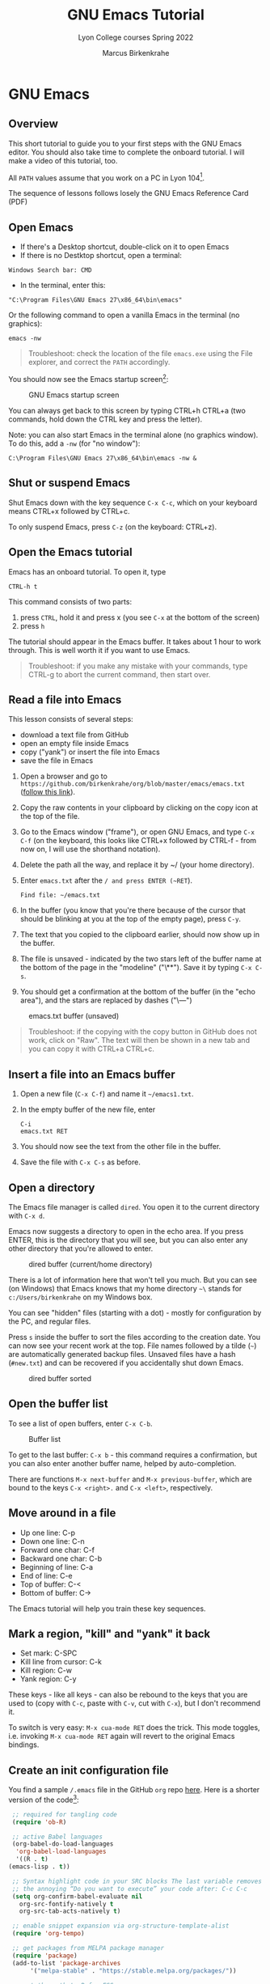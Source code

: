 #+TITLE:GNU Emacs Tutorial
#+AUTHOR:Marcus Birkenkrahe
#+SUBTITLE:Lyon College courses Spring 2022
#+STARTUP:overview hideblocks
#+OPTIONS: toc:nil num:nil ^:nil
* GNU Emacs
** Overview

   This short tutorial to guide you to your first steps with the GNU
   Emacs editor. You should also take time to complete the onboard
   tutorial. I will make a video of this tutorial, too.

   All ~PATH~ values assume that you work on a PC in Lyon 104[fn:1].

   The sequence of lessons follows losely the GNU Emacs Reference Card
   (PDF)

** Open Emacs

   * If there's a Desktop shortcut, double-click on it to open Emacs
   * If there is no Destktop shortcut, open a terminal:

   #+begin_example
   Windows Search bar: CMD
   #+end_example
   
   * In the terminal, enter this:

   #+begin_example
   "C:\Program Files\GNU Emacs 27\x86_64\bin\emacs"
   #+end_example

   Or the following command to open a vanilla Emacs in the terminal
   (no graphics):
   #+begin_example
   emacs -nw
   #+end_example
   
   #+begin_quote
   Troubleshoot: check the location of the file ~emacs.exe~ using the
   File explorer, and correct the ~PATH~ accordingly.
   #+end_quote

   You should now see the Emacs startup screen[fn:2]:

   #+caption: GNU Emacs startup screen
   #+attr_html: :width 500px
   [[./img/startup.png]]

   You can always get back to this screen by typing CTRL+h CTRL+a (two
   commands, hold down the CTRL key and press the letter).

   Note: you can also start Emacs in the terminal alone (no graphics
   window). To do this, add a ~-nw~ (for "no window"):
   #+begin_example
   C:\Program Files\GNU Emacs 27\x86_64\bin\emacs -nw &
   #+end_example

** Shut or suspend Emacs

   Shut Emacs down with the key sequence ~C-x C-c~, which on your
   keyboard means CTRL+x followed by CTRL+c.

   To only suspend Emacs, press ~C-z~ (on the keyboard: CTRL+z).

** Open the Emacs tutorial

   Emacs has an onboard tutorial. To open it, type

   #+begin_example
   CTRL-h t
   #+end_example

   This command consists of two parts:
   1) press ~CTRL~, hold it and press x (you see ~C-x~ at the bottom of
      the screen)
   2) press ~h~

   The tutorial should appear in the Emacs buffer. It takes about 1
   hour to work through. This is well worth it if you want to use
   Emacs.

   #+begin_quote
   Troubleshoot: if you make any mistake with your commands, type
   CTRL-g to abort the current command, then start over.
   #+end_quote
** Read a file into Emacs

   This lesson consists of several steps:

   - download a text file from GitHub
   - open an empty file inside Emacs
   - copy ("yank") or insert the file into Emacs
   - save the file in Emacs

   1) Open a browser and go to
      ~https://github.com/birkenkrahe/org/blob/master/emacs/emacs.txt~
      ([[https://github.com/birkenkrahe/org/blob/master/emacs/emacs.txt][follow this link]]).
   2) Copy the raw contents in your clipboard by clicking on the copy
      icon at the top of the file.
   3) Go to the Emacs window ("frame"), or open GNU Emacs, and type
      ~C-x C-f~ (on the keyboard, this looks like CTRL+x followed by
      CTRL-f - from now on, I will use the shorthand notation).
   4) Delete the path all the way, and replace it by ~/ (your home
      directory).
   5) Enter ~emacs.txt~ after the ~/ and press ENTER (~RET~).
      #+begin_example
      Find file: ~/emacs.txt
      #+end_example
   6) In the buffer (you know that you're there because of the cursor
      that should be blinking at you at the top of the empty page),
      press ~C-y~.
   7) The text that you copied to the clipboard earlier, should now
      show up in the buffer.
   8) The file is unsaved - indicated by the two stars left of the
      buffer name at the bottom of the page in the "modeline"
      ("\**"). Save it by typing ~C-x C-s~.
   9) You should get a confirmation at the bottom of the buffer (in
      the "echo area"), and the stars are replaced by dashes ("\---")

   #+caption: emacs.txt buffer (unsaved)
   #+attr_html: :width 500px
   [[./img/emacstxt.png]]

   #+begin_quote
   Troubleshoot: if the copying with the copy button in GitHub does
   not work, click on "Raw". The text will then be shown in a new tab
   and you can copy it with CTRL+a CTRL+c.
   #+end_quote

** Insert a file into an Emacs buffer

   1) Open a new file (~C-x C-f~) and name it ~~/emacs1.txt~.
   2) In the empty buffer of the new file, enter
      #+begin_example
      C-i
      emacs.txt RET
      #+end_example
   3) You should now see the text from the other file in the buffer.
   4) Save the file with ~C-x C-s~ as before.

** Open a directory

   The Emacs file manager is called ~dired~. You open it to the
   current directory with ~C-x d~.

   Emacs now suggests a directory to open in the echo area. If you
   press ENTER, this is the directory that you will see, but you can
   also enter any other directory that you're allowed to enter.

   #+caption: dired buffer (current/home directory)
   #+attr_html: :width 500px
   [[./img/dired.png]]

   There is a lot of information here that won't tell you much. But
   you can see (on Windows) that Emacs knows that my home directory
   ~~\~ stands for ~c:/Users/birkenkrahe~ on my Windows box.

   You can see "hidden" files (starting with a dot) - mostly for
   configuration by the PC, and regular files.

   Press ~s~ inside the buffer to sort the files according to the
   creation date. You can now see your recent work at the top. File
   names followed by a tilde (~~~) are automatically generated backup
   files. Unsaved files have a hash (~#new.txt~) and can
   be recovered if you accidentally shut down Emacs.

   #+caption: dired buffer sorted
   #+attr_html: :width 500px
   [[./img/direds.png]]

** Open the buffer list

   To see a list of open buffers, enter ~C-x C-b~.

   #+caption: Buffer list
   #+attr_html: :width 500px
   [[./img/bufferlist.png]]

   To get to the last buffer: ~C-x b~ - this command requires a
   confirmation, but you can also enter another buffer name, helped by
   auto-completion.

   There are functions ~M-x next-buffer~ and ~M-x previous-buffer~,
   which are bound to the keys ~C-x <right>.~ and ~C-x <left>~,
   respectively.
   
** Move around in a file

   * Up one line: C-p
   * Down one line: C-n
   * Forward one char: C-f
   * Backward one char: C-b
   * Beginning of line: C-a
   * End of line: C-e
   * Top of buffer: C-<
   * Bottom of buffer: C->

   The Emacs tutorial will help you train these key sequences.
   
** Mark a region, "kill" and "yank" it back

   * Set mark: C-SPC
   * Kill line from cursor: C-k
   * Kill region: C-w
   * Yank region: C-y

   These keys - like all keys - can also be rebound to the keys that
   you are used to (copy with ~C-c~, paste with ~C-v~, cut with ~C-x~), but
   I don't recommend it.

   To switch is very easy: ~M-x cua-mode RET~ does the trick. This
   mode toggles, i.e. invoking ~M-x cua-mode RET~ again will revert to
   the original Emacs bindings.

** Create an init configuration file

   You find a sample ~/.emacs~ file in the GitHub ~org~ repo
   [[https://github.com/birkenkrahe/org/blob/master/emacs/.emacs][here]]. Here is a shorter version of the code[fn:3]:
   
   #+begin_src emacs-lisp
     ;; required for tangling code
     (require 'ob-R)

     ;; active Babel languages
     (org-babel-do-load-languages
      'org-babel-load-languages
      '((R . t)
	(emacs-lisp . t))

     ;; Syntax highlight code in your SRC blocks The last variable removes
     ;; the annoying “Do you want to execute” your code after: C-c C-c
     (setq org-confirm-babel-evaluate nil
	   org-src-fontify-natively t
	   org-src-tab-acts-natively t)

     ;; enable snippet expansion via org-structure-template-alist
     (require 'org-tempo)

     ;; get packages from MELPA package manager
     (require 'package)
     (add-to-list 'package-archives
		  '("melpa-stable" . "https://stable.melpa.org/packages/"))

     ;; set the path to R for ESS
     (setq inferior-ess-r-program "c:/Program Files/R/R-4.1.2/bin/R.exe")
   #+end_src

   1) Create a file ~~/.emacs~ and put the sample file code into it
   2) Save the file (~C-x C-s~), and restart Emacs (~C-x C-c~)

** Use the Emacs package manager

   We're going to use the package manager to find a minor theme that
   makes Org-mode files nicer to look at. 
   
   1) Open the package manager with ~M-x package-list-packages RET~
   2) In the package manager, run ~M-x package-refresh-contents~
   3) Find the package ~org-beautify-theme~ with ~C-s~
   4) Mark this package and the next package, ~org-bullets~ for
      installation by typing ~i~
   5) Install the packages with ~x~ (confirm)
   6) Open the custom themes buffer with ~M-x custom-themes RET~
   7) Mark ~Select more than one theme at a time~, then mark
      ~org-beautify~[fn:4]
   8) Click on ~Save theme settings~. This will save the necessary
      Lisp code in your ~~/.emacs~ file.

   #+caption: GNU Emacs package manager
   #+attr_html: :width 500px
   [[./img/packages.png]]
   
** Create an Org-mode file

   In your home directory, create a file ~ob.org~. We will use this
   file to explore Org-mode and the Babel package. Babel allows us to
   run code chunks inside Emacs. Babel lets us "tangle" ~.org~ files
   to source code files, and "weave" ~.org~ files to documentation.

   Org-mode has extensive [[https://orgmode.org/][online]] and onboard documentation. To access
   the onboard documentation, type ~C-h i~. This is the entry point
   into the GNU Emacs Info system.

   #+caption: GNU Emacs Info system
   #+attr_html: :width 500px
   [[./img/info.png]]

** NEXT Weaving documentation
** TODO Run code inside an Org-mode file
** TODO Tangling source code
** TODO Run commands in a shell
* Footnotes

[fn:4]When installing a new theme, Emacs might ask you to validate the
package - since these packages could lead to an infiltration of your PC.

[fn:3]I deleted those lines that are not of immediate relevance to
this course and to running R in Emacs.

[fn:2]This screen differs from the one you see when I work with Emacs
in class, because I have disabled the menu bar, the tool bar, and the
tool tips. You can do this in your ~.emacs~ file later on, or you can
do it right away by typing, in Emacs, the commands:
#+begin_example
  M-x menu-bar-mode
  M-x tool-bar-mode
  M-x tooltip-mode
#+end_example

[fn:1]The ~PATH~ variable is the search path that the computer uses to
find a file. You can set it yourself on a computer where you have
administrative capabilities (such as your personal computer but not in
the lab).
